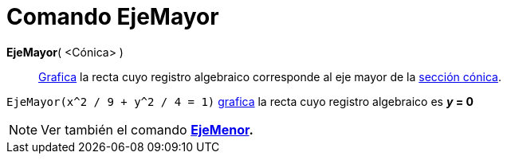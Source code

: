 = Comando EjeMayor
:page-en: commands/MajorAxis
ifdef::env-github[:imagesdir: /es/modules/ROOT/assets/images]

*EjeMayor*( <Cónica> )::
  xref:/Vista_Gráfica.adoc[Grafica] la recta cuyo registro algebraico corresponde al eje mayor de la
  xref:/Secciones_Cónicas.adoc[sección cónica].

[EXAMPLE]
====

`++EjeMayor(x^2 / 9 + y^2 / 4 = 1)++` xref:/Vista_Gráfica.adoc[grafica] la recta cuyo registro algebraico es *_y_ = 0*

====

[NOTE]
====

Ver también el comando *xref:/commands/EjeMenor.adoc[EjeMenor].*

====
